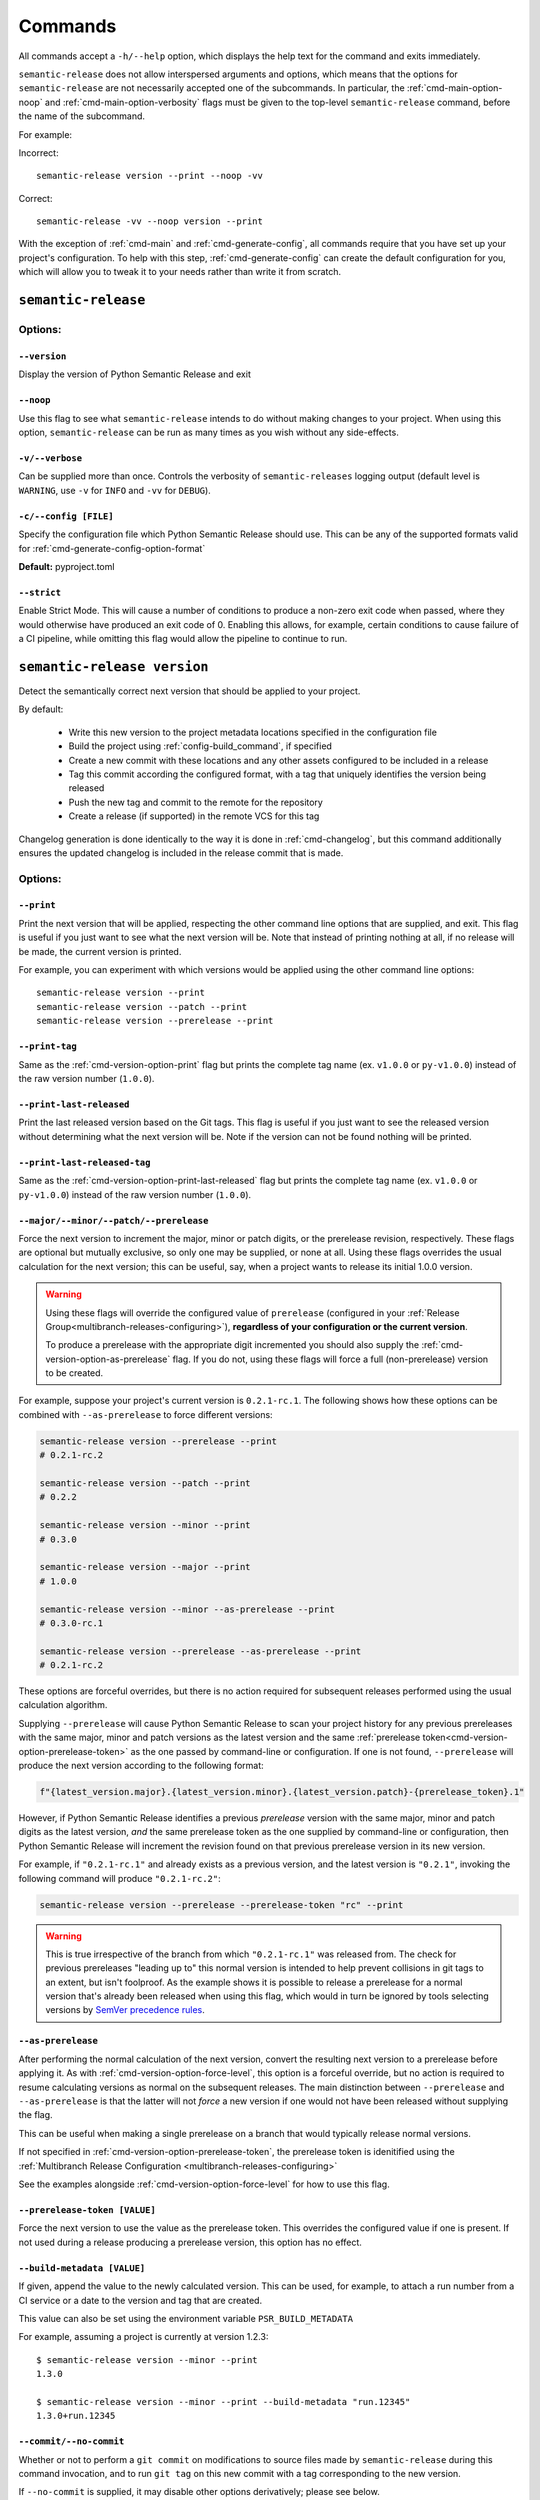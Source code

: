 .. _commands:

Commands
========

All commands accept a ``-h/--help`` option, which displays the help text for the
command and exits immediately.

``semantic-release`` does not allow interspersed arguments and options, which
means that the options for ``semantic-release`` are not necessarily accepted
one of the subcommands. In particular, the :ref:`cmd-main-option-noop` and
:ref:`cmd-main-option-verbosity` flags must be given to the top-level
``semantic-release`` command, before the name of the subcommand.

For example:

Incorrect::

   semantic-release version --print --noop -vv

Correct::

   semantic-release -vv --noop version --print

With the exception of :ref:`cmd-main` and :ref:`cmd-generate-config`, all
commands require that you have set up your project's configuration. To help with
this step, :ref:`cmd-generate-config` can create the default configuration for you,
which will allow you to tweak it to your needs rather than write it from scratch.


.. _cmd-main:

``semantic-release``
~~~~~~~~~~~~~~~~~~~~

.. _cmd-main-options:

Options:
--------

.. _cmd-main-option-version:

``--version``
**************

Display the version of Python Semantic Release and exit

.. _cmd-main-option-noop:

``--noop``
**********

Use this flag to see what ``semantic-release`` intends to do without making changes
to your project. When using this option, ``semantic-release`` can be run as many times
as you wish without any side-effects.

.. _cmd-main-option-verbosity:

``-v/--verbose``
******************

Can be supplied more than once. Controls the verbosity of ``semantic-releases`` logging
output (default level is ``WARNING``, use ``-v`` for ``INFO`` and ``-vv`` for ``DEBUG``).

.. _cmd-main-option-config:

``-c/--config [FILE]``
**********************

Specify the configuration file which Python Semantic Release should use. This can
be any of the supported formats valid for :ref:`cmd-generate-config-option-format`

**Default:** pyproject.toml

.. seealso::
   - :ref:`configuration`

.. _cmd-main-option-strict:

``--strict``
************

Enable Strict Mode. This will cause a number of conditions to produce a non-zero
exit code when passed, where they would otherwise have produced an exit code of 0.
Enabling this allows, for example, certain conditions to cause failure of a CI
pipeline, while omitting this flag would allow the pipeline to continue to run.

.. seealso::
   - :ref:`strict-mode`


.. _cmd-version:

``semantic-release version``
~~~~~~~~~~~~~~~~~~~~~~~~~~~~

Detect the semantically correct next version that should be applied to your
project.

By default:

  * Write this new version to the project metadata locations
    specified in the configuration file
  * Build the project using :ref:`config-build_command`, if specified
  * Create a new commit with these locations and any other assets configured
    to be included in a release
  * Tag this commit according the configured format, with a tag that uniquely
    identifies the version being released
  * Push the new tag and commit to the remote for the repository
  * Create a release (if supported) in the remote VCS for this tag

Changelog generation is done identically to the way it is done in :ref:`cmd-changelog`,
but this command additionally ensures the updated changelog is included in the release
commit that is made.

.. seealso::
    - :ref:`cmd-changelog`
    - :ref:`changelog-templates`
    - :ref:`config-tag_format`
    - :ref:`config-assets`
    - :ref:`config-version_toml`
    - :ref:`config-version_variables`

.. _cmd-version-options:

Options:
--------

.. _cmd-version-option-print:

``--print``
***********

Print the next version that will be applied, respecting the other command line options
that are supplied, and exit. This flag is useful if you just want to see what the next
version will be.
Note that instead of printing nothing at all, if no release will be made, the current
version is printed.

For example, you can experiment with which versions would be applied using the other
command line options::

    semantic-release version --print
    semantic-release version --patch --print
    semantic-release version --prerelease --print

.. _cmd-version-option-print-tag:

``--print-tag``
***************

Same as the :ref:`cmd-version-option-print` flag but prints the complete tag
name (ex. ``v1.0.0`` or ``py-v1.0.0``) instead of the raw version number
(``1.0.0``).

.. _cmd-version-option-print-last-released:

``--print-last-released``
*************************

Print the last released version based on the Git tags.  This flag is useful if you just
want to see the released version without determining what the next version will be.
Note if the version can not be found nothing will be printed.

.. _cmd-version-option-print-last-released-tag:

``--print-last-released-tag``
*****************************

Same as the :ref:`cmd-version-option-print-last-released` flag but prints the
complete tag name (ex. ``v1.0.0`` or ``py-v1.0.0``) instead of the raw version
number (``1.0.0``).

.. _cmd-version-option-force-level:

``--major/--minor/--patch/--prerelease``
****************************************

Force the next version to increment the major, minor or patch digits, or the prerelease revision,
respectively. These flags are optional but mutually exclusive, so only one may be supplied, or
none at all. Using these flags overrides the usual calculation for the next version; this can
be useful, say, when a project wants to release its initial 1.0.0 version.

.. warning::

    Using these flags will override the configured value of ``prerelease`` (configured
    in your :ref:`Release Group<multibranch-releases-configuring>`),
    **regardless of your configuration or the current version**.

    To produce a prerelease with the appropriate digit incremented you should also
    supply the :ref:`cmd-version-option-as-prerelease` flag. If you do not, using these flags will force
    a full (non-prerelease) version to be created.

For example, suppose your project's current version is ``0.2.1-rc.1``. The following
shows how these options can be combined with ``--as-prerelease`` to force different
versions:

.. code-block:: bash

   semantic-release version --prerelease --print
   # 0.2.1-rc.2

   semantic-release version --patch --print
   # 0.2.2

   semantic-release version --minor --print
   # 0.3.0

   semantic-release version --major --print
   # 1.0.0

   semantic-release version --minor --as-prerelease --print
   # 0.3.0-rc.1

   semantic-release version --prerelease --as-prerelease --print
   # 0.2.1-rc.2

These options are forceful overrides, but there is no action required for subsequent releases
performed using the usual calculation algorithm.

Supplying ``--prerelease`` will cause Python Semantic Release to scan your project history
for any previous prereleases with the same major, minor and patch versions as the latest
version and the same :ref:`prerelease token<cmd-version-option-prerelease-token>` as the
one passed by command-line or configuration. If one is not found, ``--prerelease`` will
produce the next version according to the following format:

.. code-block:: python

    f"{latest_version.major}.{latest_version.minor}.{latest_version.patch}-{prerelease_token}.1"

However, if Python Semantic Release identifies a previous *prerelease* version with the same
major, minor and patch digits as the latest version, *and* the same prerelease token as the
one supplied by command-line or configuration, then Python Semantic Release will increment
the revision found on that previous prerelease version in its new version.

For example, if ``"0.2.1-rc.1"`` and already exists as a previous version, and the latest version
is ``"0.2.1"``, invoking the following command will produce ``"0.2.1-rc.2"``:

.. code-block:: bash

   semantic-release version --prerelease --prerelease-token "rc" --print

.. warning::

   This is true irrespective of the branch from which ``"0.2.1-rc.1"`` was released from.
   The check for previous prereleases "leading up to" this normal version is intended to
   help prevent collisions in git tags to an extent, but isn't foolproof. As the example
   shows it is possible to release a prerelease for a normal version that's already been
   released when using this flag, which would in turn be ignored by tools selecting
   versions by `SemVer precedence rules`_.


.. _SemVer precedence rules: https://semver.org/#spec-item-11


.. seealso::
    - :ref:`configuration`
    - :ref:`config-branches`

.. _cmd-version-option-as-prerelease:

``--as-prerelease``
*******************

After performing the normal calculation of the next version, convert the resulting next version
to a prerelease before applying it. As with :ref:`cmd-version-option-force-level`, this option
is a forceful override, but no action is required to resume calculating versions as normal on the
subsequent releases. The main distinction between ``--prerelease`` and ``--as-prerelease`` is that
the latter will not *force* a new version if one would not have been released without supplying
the flag.

This can be useful when making a single prerelease on a branch that would typically release
normal versions.

If not specified in :ref:`cmd-version-option-prerelease-token`, the prerelease token is idenitified using the
:ref:`Multibranch Release Configuration <multibranch-releases-configuring>`

See the examples alongside :ref:`cmd-version-option-force-level` for how to use this flag.

.. _cmd-version-option-prerelease-token:

``--prerelease-token [VALUE]``
******************************

Force the next version to use the value as the prerelease token. This overrides the configured value if one is
present. If not used during a release producing a prerelease version, this option has no effect.

.. _cmd-version-option-build-metadata:

``--build-metadata [VALUE]``
****************************

If given, append the value to the newly calculated version. This can be used, for example,
to attach a run number from a CI service or a date to the version and tag that are created.

This value can also be set using the environment variable ``PSR_BUILD_METADATA``

For example, assuming a project is currently at version 1.2.3::

    $ semantic-release version --minor --print
    1.3.0

    $ semantic-release version --minor --print --build-metadata "run.12345"
    1.3.0+run.12345

.. _cmd-version-option-commit:

``--commit/--no-commit``
************************

Whether or not to perform a ``git commit`` on modifications to source files made by ``semantic-release`` during this
command invocation, and to run ``git tag`` on this new commit with a tag corresponding to the new version.

If ``--no-commit`` is supplied, it may disable other options derivatively; please see below.

**Default:** ``--commit``

.. seealso::
   - :ref:`tag_format <config-tag_format>`

.. _cmd-version-option-tag:

``--tag/--no-tag``
************************

Whether or not to perform a ``git tag`` to apply a tag of the corresponding to the new version during this
command invocation. This option manages the tag application separate from the commit handled by the ``--commit``
option.

If ``--no-tag`` is supplied, it may disable other options derivatively; please see below.

**Default:** ``--tag``

.. _cmd-version-option-changelog:

``--changelog/--no-changelog``
******************************

Whether or not to update the changelog file with changes introduced as part of the new
version released.

**Default:** ``--changelog``

.. seealso::
    - :ref:`config-changelog`
    - :ref:`changelog-templates`

.. _cmd-version-option-push:

``--push/--no-push``
********************

Whether or not to push new commits and/or tags to the remote repository.

**Default:** ``--no-push`` if :ref:`--no-commit <cmd-version-option-commit>` and
:ref:`--no-tag <cmd-version-option-tag>` is also supplied, otherwise ``push`` is the default.

.. _cmd-version-option-vcs-release:

``--vcs-release/--no-vcs-release``
**********************************

Whether or not to create a "release" in the remote VCS service, if supported. Currently
releases in GitHub and Gitea remotes are supported. If releases aren't supported in a
remote VCS, this option will not cause a command failure, but will produce a warning.

**Default:** ``--no-vcs-release`` if ``--no-push`` is supplied (including where this is
implied by supplying only ``--no-commit``), otherwise ``--vcs-release``

.. _cmd-version-option-skip_build:

``--skip-build``
****************

If passed, skip execution of the :ref:`build_command <config-build_command>` after
version stamping and changelog generation.

.. _cmd-publish:

``semantic-release publish``
~~~~~~~~~~~~~~~~~~~~~~~~~~~~

Publish a distribution to a VCS release. Uploads using :ref:`config-publish`

.. seealso::
    - :ref:`config-publish`
    - :ref:`config-build_command`

.. _cmd-publish-options:

Options:
--------

.. _cmd-publish-option-tag:

``--tag``
*********

The tag associated with the release to publish to. If not given or set to
"latest", then Python Semantic Release will examine the Git tags in your
repository to identify the latest version, and attempt to publish to a
Release corresponding to this version.

**Default:** "latest"

.. _cmd-generate-config:

``semantic-release generate-config``
~~~~~~~~~~~~~~~~~~~~~~~~~~~~~~~~~~~~

Generate default configuration for semantic-release, to help you get started
quickly. You can inspect the defaults, write to a file and then edit according to
your needs.
For example, to append the default configuration to your pyproject.toml
file, you can use the following command::

    $ semantic-release generate-config -f toml --pyproject >> pyproject.toml

If your project doesn't already leverage TOML files for configuration, it might better
suit your project to use JSON instead::

    $ semantic-release generate-config -f json

If you would like to add JSON configuration to a shared file, e.g. ``package.json``, you
can then simply add the output from this command as a **top-level** key to the file.

**Note:** Because there is no "null" or "nil" concept in TOML (see the relevant
`GitHub issue`_), configuration settings which are ``None`` by default are omitted
from the default configuration.

.. _`GitHub issue`: https://github.com/toml-lang/toml/issues/30

.. seealso::
    - :ref:`configuration`

.. _cmd-generate-config-options:

Options:
--------

.. _cmd-generate-config-option-format:

``-f/--format [FORMAT]``
************************

The format that the default configuration should be generated in. Valid choices are
``toml`` and ``json`` (case-insensitive).

**Default:** toml

.. _cmd-generate-config-option-pyproject:

``--pyproject``
***************

If used alongside ``--format json``, this option has no effect. When using
``--format=toml``, if specified the configuration will sit under a top-level key
of ``tool.semantic_release`` to comply with `PEP 518`_; otherwise, the configuration
will sit under a top-level key of ``semantic_release``.

.. _PEP 518: https://peps.python.org/pep-0518/#tool-table


.. _cmd-changelog:

``semantic-release changelog``
~~~~~~~~~~~~~~~~~~~~~~~~~~~~~~

Generate and optionally publish a changelog for your project. The changelog
is generated based on a template which can be customized.

Python Semantic Release uses Jinja_ as its templating engine; as a result templates
need to be written according to the `Template Designer Documentation`_.

.. _Jinja: https://jinja.palletsprojects.com/
.. _`Template Designer Documentation`: https://jinja.palletsprojects.com/en/3.1.x/templates/

.. seealso::
    - :ref:`config-changelog`
    - :ref:`config-changelog-environment`
    - :ref:`changelog-templates`

Options:
--------

.. _cmd-changelog-option-post-to-release-tag:

``--post-to-release-tag [TAG]``
*******************************

If supplied, attempt to find a release in the remote VCS corresponding to the Git tag
``TAG``, and post the generated changelog to that release. If the tag exists but no
corresponding release is found in the remote VCS, then Python Semantic Release will
attempt to create one.

If using this option, the relevant authentication token *must* be supplied via the
relevant environment variable. For more information, see :ref:`index-creating-vcs-releases`.
